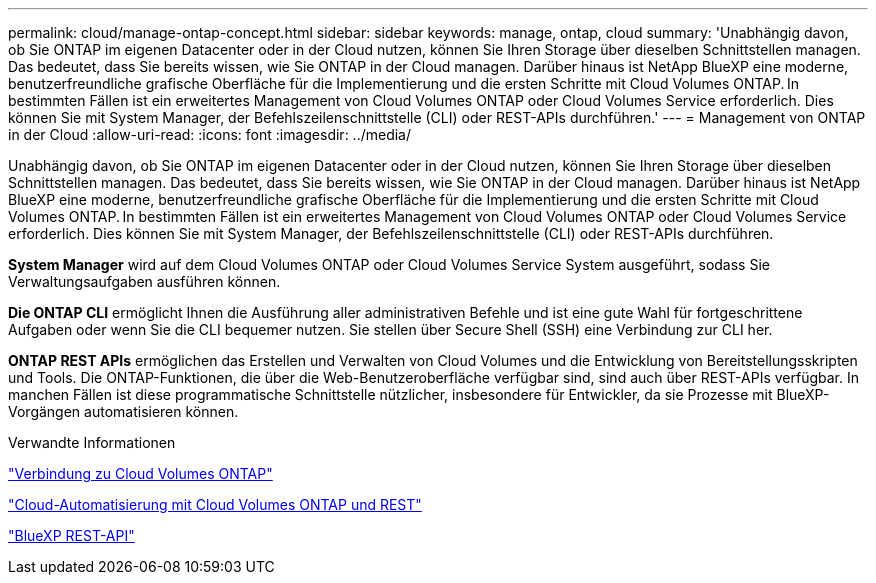 ---
permalink: cloud/manage-ontap-concept.html 
sidebar: sidebar 
keywords: manage, ontap, cloud 
summary: 'Unabhängig davon, ob Sie ONTAP im eigenen Datacenter oder in der Cloud nutzen, können Sie Ihren Storage über dieselben Schnittstellen managen. Das bedeutet, dass Sie bereits wissen, wie Sie ONTAP in der Cloud managen. Darüber hinaus ist NetApp BlueXP eine moderne, benutzerfreundliche grafische Oberfläche für die Implementierung und die ersten Schritte mit Cloud Volumes ONTAP. In bestimmten Fällen ist ein erweitertes Management von Cloud Volumes ONTAP oder Cloud Volumes Service erforderlich. Dies können Sie mit System Manager, der Befehlszeilenschnittstelle (CLI) oder REST-APIs durchführen.' 
---
= Management von ONTAP in der Cloud
:allow-uri-read: 
:icons: font
:imagesdir: ../media/


[role="lead"]
Unabhängig davon, ob Sie ONTAP im eigenen Datacenter oder in der Cloud nutzen, können Sie Ihren Storage über dieselben Schnittstellen managen. Das bedeutet, dass Sie bereits wissen, wie Sie ONTAP in der Cloud managen. Darüber hinaus ist NetApp BlueXP eine moderne, benutzerfreundliche grafische Oberfläche für die Implementierung und die ersten Schritte mit Cloud Volumes ONTAP. In bestimmten Fällen ist ein erweitertes Management von Cloud Volumes ONTAP oder Cloud Volumes Service erforderlich. Dies können Sie mit System Manager, der Befehlszeilenschnittstelle (CLI) oder REST-APIs durchführen.

*System Manager* wird auf dem Cloud Volumes ONTAP oder Cloud Volumes Service System ausgeführt, sodass Sie Verwaltungsaufgaben ausführen können.

*Die ONTAP CLI* ermöglicht Ihnen die Ausführung aller administrativen Befehle und ist eine gute Wahl für fortgeschrittene Aufgaben oder wenn Sie die CLI bequemer nutzen. Sie stellen über Secure Shell (SSH) eine Verbindung zur CLI her.

*ONTAP REST APIs* ermöglichen das Erstellen und Verwalten von Cloud Volumes und die Entwicklung von Bereitstellungsskripten und Tools. Die ONTAP-Funktionen, die über die Web-Benutzeroberfläche verfügbar sind, sind auch über REST-APIs verfügbar. In manchen Fällen ist diese programmatische Schnittstelle nützlicher, insbesondere für Entwickler, da sie Prozesse mit BlueXP-Vorgängen automatisieren können.

.Verwandte Informationen
https://docs.netapp.com/us-en/occm/task_connecting_to_otc.html#connecting-to-oncommand-system-manager["Verbindung zu Cloud Volumes ONTAP"]

https://cloud.netapp.com/blog/cloud-automation-with-cloud-volumes-ontap-rest["Cloud-Automatisierung mit Cloud Volumes ONTAP und REST"]

https://docs.netapp.com/us-en/occm/api.html["BlueXP REST-API"]
